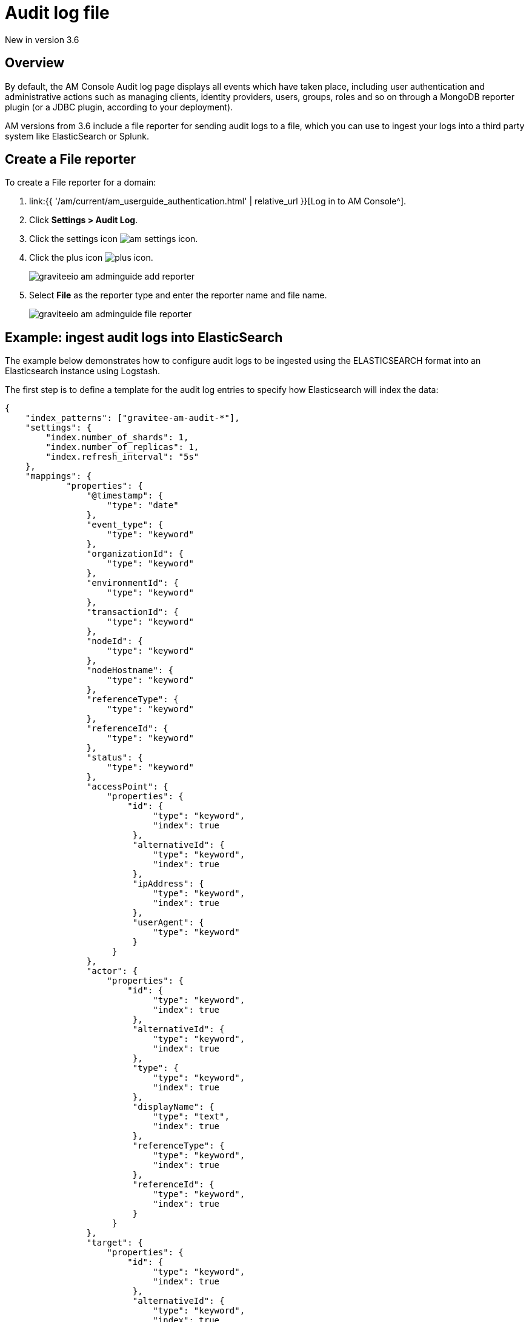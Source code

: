 = Audit log file
:page-sidebar: am_3_x_sidebar
:page-permalink: am/current/am_userguide_audit_log_file.html
:page-folder: am/user-guide
:page-layout: am

[label label-version]#New in version 3.6#

== Overview

By default, the AM Console Audit log page displays all events which have taken place, including user authentication and administrative actions such as managing clients, identity providers, users, groups, roles and so on through a MongoDB reporter plugin (or a JDBC plugin, according to your deployment).

AM versions from 3.6 include a file reporter for sending audit logs to a file, which you can use to ingest your logs into a third party system like ElasticSearch or Splunk.

== Create a File reporter

To create a File reporter for a domain:

. link:{{ '/am/current/am_userguide_authentication.html' | relative_url }}[Log in to AM Console^].
. Click *Settings > Audit Log*.
. Click the settings icon image:{% link images/icons/am-settings-icon.png %}[role="icon"].
. Click the plus icon image:{% link images/icons/plus-icon.png %}[role="icon"].
+
image::{% link images/am/current/graviteeio-am-adminguide-add-reporter.png %}[]

. Select *File* as the reporter type and enter the reporter name and file name.
+
image::{% link images/am/current/graviteeio-am-adminguide-file-reporter.png %}[]

== Example: ingest audit logs into ElasticSearch

The example below demonstrates how to configure audit logs to be ingested using the ELASTICSEARCH format into an Elasticsearch instance using Logstash.

The first step is to define a template for the audit log entries to specify how Elasticsearch will index the data:

[source,json]
----
{
    "index_patterns": ["gravitee-am-audit-*"],
    "settings": {
        "index.number_of_shards": 1,
        "index.number_of_replicas": 1,
        "index.refresh_interval": "5s"
    },
    "mappings": {
            "properties": {
                "@timestamp": {
                    "type": "date"
                },
                "event_type": {
                    "type": "keyword"
                },
                "organizationId": {
                    "type": "keyword"
                },
                "environmentId": {
                    "type": "keyword"
                },
                "transactionId": {
                    "type": "keyword"
                },
                "nodeId": {
                    "type": "keyword"
                },
                "nodeHostname": {
                    "type": "keyword"
                },
                "referenceType": {
                    "type": "keyword"
                },
                "referenceId": {
                    "type": "keyword"
                },
                "status": {
                    "type": "keyword"
                },
                "accessPoint": {
                    "properties": {
	                "id": {
                    	     "type": "keyword",
                    	     "index": true
                	 },
                	 "alternativeId": {
                    	     "type": "keyword",
                    	     "index": true
                	 },
                	 "ipAddress": {
                    	     "type": "keyword",
                    	     "index": true
                	 },
                	 "userAgent": {
                    	     "type": "keyword"
                	 }
		     }
                },
                "actor": {
                    "properties": {
	                "id": {
                    	     "type": "keyword",
                    	     "index": true
                	 },
                	 "alternativeId": {
                    	     "type": "keyword",
                    	     "index": true
                	 },
                	 "type": {
                    	     "type": "keyword",
                    	     "index": true
                	 },
                	 "displayName": {
                    	     "type": "text",
                    	     "index": true
                	 },
                	 "referenceType": {
                    	     "type": "keyword",
                    	     "index": true
                	 },
                	 "referenceId": {
                    	     "type": "keyword",
                    	     "index": true
                	 }
		     }
                },
		"target": {
                    "properties": {
	                "id": {
                    	     "type": "keyword",
                    	     "index": true
                	 },
                	 "alternativeId": {
                    	     "type": "keyword",
                    	     "index": true
                	 },
                	 "type": {
                    	     "type": "keyword",
                    	     "index": true
                	 },
                	 "displayName": {
                    	     "type": "text",
                    	     "index": true
                	 },
                	 "referenceType": {
                    	     "type": "keyword",
                    	     "index": true
                	 },
                	 "referenceId": {
                    	     "type": "keyword",
                    	     "index": true
                	 }
		     }
                }
	}
    }
}
----

Next, you need to create a Logstash configuration:

[source,json]
----
input {
  file {
      codec => "json"
      path => "${gravitee_audit_path}/**/*"
      start_position => beginning
   }
}

filter {
    mutate {
        add_field => { "[@metadata][index]" => "gravitee-am-%{[_type]}-%{[date]}" }
        add_field => { "[@metadata][id]" => "%{[event_id]}" }
        add_field => { "[@metadata][type]" => "%{[_type]}" }
        remove_field => [ "date", "_type", "event_id" ]
    }
}

output {

    elasticsearch {
       hosts => ["localhost:9200"]
       index => "%{[@metadata][index]}"
       document_id => "%{[@metadata][id]}"
       template => "${gravitee_templates_path}/template-audit.json"
       template_name => "gravitee-am-management"
       template_overwrite => true
    }
}
----

NOTE: The variable `gravitee_audit_path` must match the `reporters.file.directory` value defined in the `gravitee.yml` file.

Finally, you can start Logstash:

[source,bash]
----
#export gravitee_templates_path=/path/to/template.json
#export gravitee_audit_path=/path/to/audits/
./bin/logstash -f config/gravitee-am-file.conf
----
